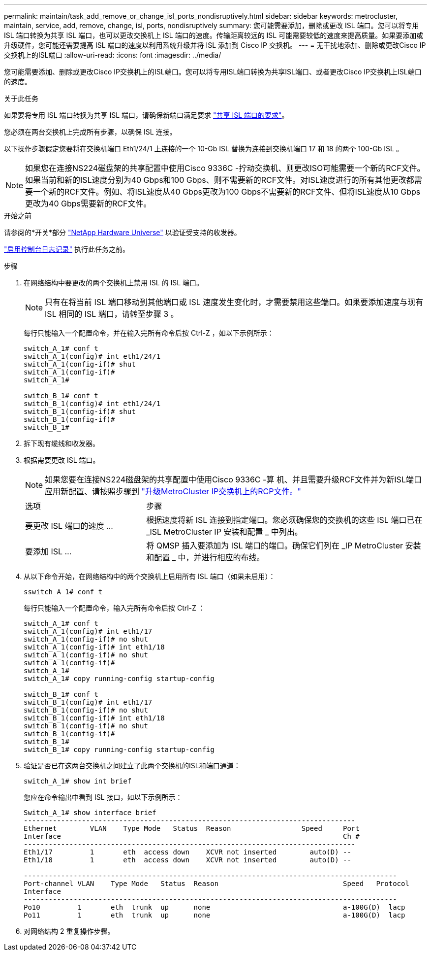 ---
permalink: maintain/task_add_remove_or_change_isl_ports_nondisruptively.html 
sidebar: sidebar 
keywords: metrocluster, maintain, service, add, remove, change, isl, ports, nondisruptively 
summary: 您可能需要添加，删除或更改 ISL 端口。您可以将专用 ISL 端口转换为共享 ISL 端口，也可以更改交换机上 ISL 端口的速度。传输距离较远的 ISL 可能需要较低的速度来提高质量。如果要添加或升级硬件，您可能还需要提高 ISL 端口的速度以利用系统升级并将 ISL 添加到 Cisco IP 交换机。 
---
= 无干扰地添加、删除或更改Cisco IP交换机上的ISL端口
:allow-uri-read: 
:icons: font
:imagesdir: ../media/


[role="lead"]
您可能需要添加、删除或更改Cisco IP交换机上的ISL端口。您可以将专用ISL端口转换为共享ISL端口、或者更改Cisco IP交换机上ISL端口的速度。

.关于此任务
如果要将专用 ISL 端口转换为共享 ISL 端口，请确保新端口满足要求 link:../install-ip/concept_considerations_layer_2.html["共享 ISL 端口的要求"]。

您必须在两台交换机上完成所有步骤，以确保 ISL 连接。

以下操作步骤假定您要将在交换机端口 Eth1/24/1 上连接的一个 10-Gb ISL 替换为连接到交换机端口 17 和 18 的两个 100-Gb ISL 。


NOTE: 如果您在连接NS224磁盘架的共享配置中使用Cisco 9336C -拧动交换机、则更改ISO可能需要一个新的RCF文件。如果当前和新的ISL速度分别为40 Gbps和100 Gbps、则不需要新的RCF文件。对ISL速度进行的所有其他更改都需要一个新的RCF文件。例如、将ISL速度从40 Gbps更改为100 Gbps不需要新的RCF文件、但将ISL速度从10 Gbps更改为40 Gbps需要新的RCF文件。

.开始之前
请参阅的*开关*部分 link:https://hwu.netapp.com/["NetApp Hardware Universe"^] 以验证受支持的收发器。

link:enable-console-logging-before-maintenance.html["启用控制台日志记录"] 执行此任务之前。

.步骤
. 在网络结构中要更改的两个交换机上禁用 ISL 的 ISL 端口。
+
--

NOTE: 只有在将当前 ISL 端口移动到其他端口或 ISL 速度发生变化时，才需要禁用这些端口。如果要添加速度与现有 ISL 相同的 ISL 端口，请转至步骤 3 。

--
+
每行只能输入一个配置命令，并在输入完所有命令后按 Ctrl-Z ，如以下示例所示：

+
[listing]
----

switch_A_1# conf t
switch_A_1(config)# int eth1/24/1
switch_A_1(config-if)# shut
switch_A_1(config-if)#
switch_A_1#

switch_B_1# conf t
switch_B_1(config)# int eth1/24/1
switch_B_1(config-if)# shut
switch_B_1(config-if)#
switch_B_1#
----
. 拆下现有缆线和收发器。
. 根据需要更改 ISL 端口。
+

NOTE: 如果您要在连接NS224磁盘架的共享配置中使用Cisco 9336C -算 机、并且需要升级RCF文件并为新ISL端口应用新配置、请按照步骤到 link:task_upgrade_rcf_files_on_mcc_ip_switches.html["升级MetroCluster IP交换机上的RCP文件。"]

+
[cols="30,70"]
|===


| 选项 | 步骤 


 a| 
要更改 ISL 端口的速度 ...
 a| 
根据速度将新 ISL 连接到指定端口。您必须确保您的交换机的这些 ISL 端口已在 _ISL MetroCluster IP 安装和配置 _ 中列出。



 a| 
要添加 ISL ...
 a| 
将 QMSP 插入要添加为 ISL 端口的端口。确保它们列在 _IP MetroCluster 安装和配置 _ 中，并进行相应的布线。

|===
. 从以下命令开始，在网络结构中的两个交换机上启用所有 ISL 端口（如果未启用）：
+
`sswitch_A_1# conf t`

+
每行只能输入一个配置命令，输入完所有命令后按 Ctrl-Z ：

+
[listing]
----
switch_A_1# conf t
switch_A_1(config)# int eth1/17
switch_A_1(config-if)# no shut
switch_A_1(config-if)# int eth1/18
switch_A_1(config-if)# no shut
switch_A_1(config-if)#
switch_A_1#
switch_A_1# copy running-config startup-config

switch_B_1# conf t
switch_B_1(config)# int eth1/17
switch_B_1(config-if)# no shut
switch_B_1(config-if)# int eth1/18
switch_B_1(config-if)# no shut
switch_B_1(config-if)#
switch_B_1#
switch_B_1# copy running-config startup-config
----
. 验证是否已在这两台交换机之间建立了此两个交换机的ISL和端口通道：
+
`switch_A_1# show int brief`

+
您应在命令输出中看到 ISL 接口，如以下示例所示：

+
[listing]
----
Switch_A_1# show interface brief
--------------------------------------------------------------------------------
Ethernet        VLAN    Type Mode   Status  Reason                 Speed     Port
Interface                                                                    Ch #
--------------------------------------------------------------------------------
Eth1/17         1       eth  access down    XCVR not inserted        auto(D) --
Eth1/18         1       eth  access down    XCVR not inserted        auto(D) --

------------------------------------------------------------------------------------------
Port-channel VLAN    Type Mode   Status  Reason                              Speed   Protocol
Interface
------------------------------------------------------------------------------------------
Po10         1       eth  trunk  up      none                                a-100G(D)  lacp
Po11         1       eth  trunk  up      none                                a-100G(D)  lacp
----
. 对网络结构 2 重复操作步骤。


